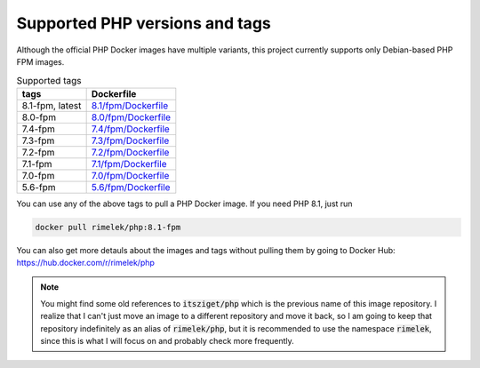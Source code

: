 ===============================
Supported PHP versions and tags
===============================

Although the official PHP Docker images have multiple variants, this project currently supports only Debian-based
PHP FPM images.

.. list-table:: Supported tags
   :header-rows: 1

   * - tags
     - Dockerfile
   * - 8.1-fpm, latest
     - `8.1/fpm/Dockerfile <https://github.com/rimelek/docker-php/blob/build/8.1/fpm/Dockerfile>`_
   * - 8.0-fpm
     - `8.0/fpm/Dockerfile <https://github.com/rimelek/docker-php/blob/build/8.0/fpm/Dockerfile>`_
   * - 7.4-fpm
     - `7.4/fpm/Dockerfile <https://github.com/rimelek/docker-php/blob/build/7.4/fpm/Dockerfile>`_
   * - 7.3-fpm
     - `7.3/fpm/Dockerfile <https://github.com/rimelek/docker-php/blob/build/7.3/fpm/Dockerfile>`_
   * - 7.2-fpm
     - `7.2/fpm/Dockerfile <https://github.com/rimelek/docker-php/blob/build/7.2/fpm/Dockerfile>`_
   * - 7.1-fpm
     - `7.1/fpm/Dockerfile <https://github.com/rimelek/docker-php/blob/build/7.1/fpm/Dockerfile>`_
   * - 7.0-fpm
     - `7.0/fpm/Dockerfile <https://github.com/rimelek/docker-php/blob/build/7.0/fpm/Dockerfile>`_
   * - 5.6-fpm
     - `5.6/fpm/Dockerfile <https://github.com/rimelek/docker-php/blob/build/5.6/fpm/Dockerfile>`_


You can use any of the above tags to pull a PHP Docker image. If you need PHP 8.1, just run

.. code-block:: bash

  docker pull rimelek/php:8.1-fpm

You can also get more detauls about the images and tags without pulling them by going to
Docker Hub: https://hub.docker.com/r/rimelek/php

.. note::

    You might find some old references to :code:`itsziget/php` which is the previous name of this image repository.
    I realize that I can't just move an image to a different repository and move it back, so I am going to
    keep that repository indefinitely as an alias of :code:`rimelek/php`, but it is recommended to use the namespace
    :code:`rimelek`, since this is what I will focus on and probably check more frequently.

